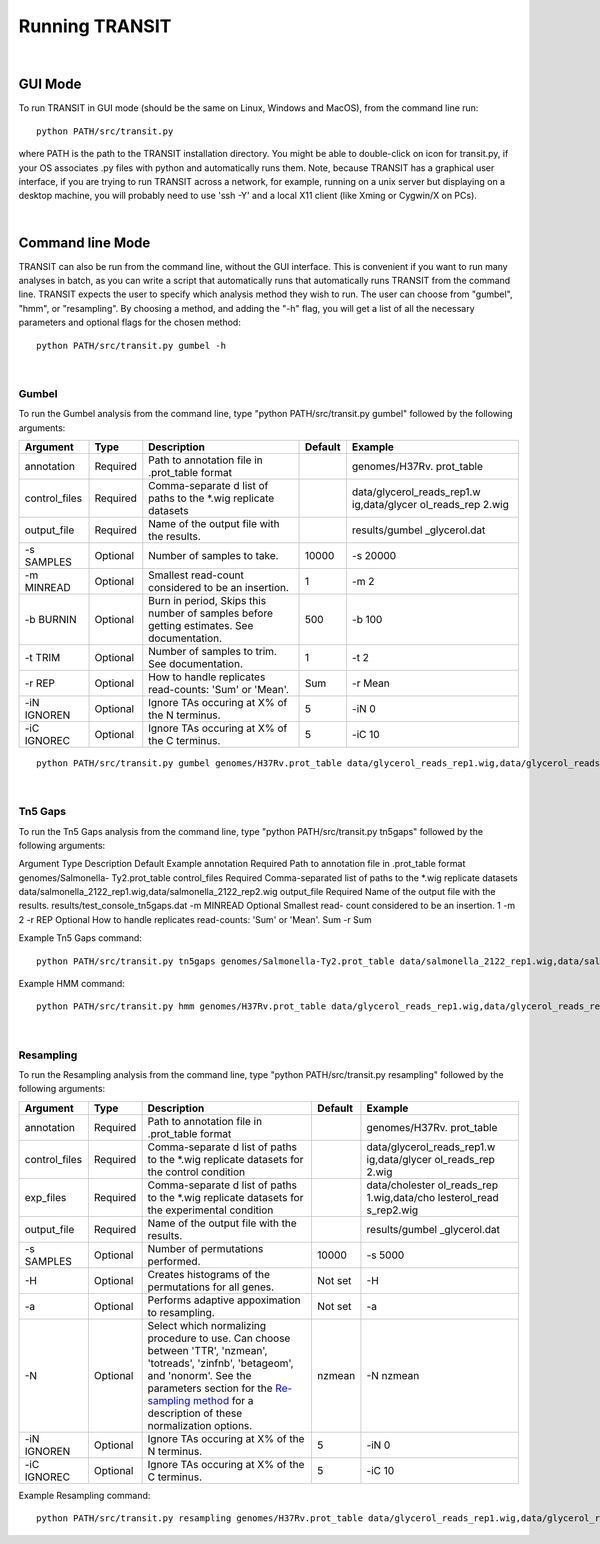 


Running TRANSIT
===============


|

GUI Mode
--------
To run TRANSIT in GUI mode (should be the same on Linux, Windows and MacOS), from the command line run:

::

    
    python PATH/src/transit.py

where PATH is the path to the TRANSIT installation directory. You might be able to double-click on icon for transit.py, if your OS associates .py files with python and automatically runs them. Note, because TRANSIT has a graphical user interface, if you are trying to run TRANSIT across a network, for example, running on a unix server but displaying on a desktop machine, you will probably need to use 'ssh -Y' and a local X11 client (like Xming or Cygwin/X on PCs).


|

Command line Mode
-----------------
TRANSIT can also be run from the command line, without the GUI interface. This is convenient if you want to run many analyses in batch, as you can write a script that automatically runs that automatically runs TRANSIT from the command line. TRANSIT expects the user to specify which analysis method they wish to run. The user can choose from "gumbel", "hmm", or "resampling". By choosing a method, and adding the "-h" flag, you will get a list of all the necessary parameters and optional flags for the chosen method:

::

    python PATH/src/transit.py gumbel -h




|

Gumbel
~~~~~~

To run the Gumbel analysis from the command line, type "python PATH/src/transit.py gumbel" followed by the following arguments:


+----------------+----------------+----------------+----------------+----------------+
| Argument       | Type           | Description    | Default        | Example        |
+================+================+================+================+================+
| annotation     | Required       | Path to        |                | genomes/H37Rv. |
|                |                | annotation     |                | prot\_table    |
|                |                | file in        |                |                |
|                |                | .prot\_table   |                |                |
|                |                | format         |                |                |
+----------------+----------------+----------------+----------------+----------------+
| control\_files | Required       | Comma-separate |                | data/glycerol\ |
|                |                | d              |                | _reads\_rep1.w |
|                |                | list of paths  |                | ig,data/glycer |
|                |                | to the \*.wig  |                | ol\_reads\_rep |
|                |                | replicate      |                | 2.wig          |
|                |                | datasets       |                |                |
+----------------+----------------+----------------+----------------+----------------+
| output\_file   | Required       | Name of the    |                | results/gumbel |
|                |                | output file    |                | \_glycerol.dat |
|                |                | with the       |                |                |
|                |                | results.       |                |                |
+----------------+----------------+----------------+----------------+----------------+
| -s SAMPLES     | Optional       | Number of      | 10000          | -s 20000       |
|                |                | samples to     |                |                |
|                |                | take.          |                |                |
+----------------+----------------+----------------+----------------+----------------+
| -m MINREAD     | Optional       | Smallest       | 1              | -m 2           |
|                |                | read-count     |                |                |
|                |                | considered to  |                |                |
|                |                | be an          |                |                |
|                |                | insertion.     |                |                |
+----------------+----------------+----------------+----------------+----------------+
| -b BURNIN      | Optional       | Burn in        | 500            | -b 100         |
|                |                | period, Skips  |                |                |
|                |                | this number of |                |                |
|                |                | samples before |                |                |
|                |                | getting        |                |                |
|                |                | estimates. See |                |                |
|                |                | documentation. |                |                |
+----------------+----------------+----------------+----------------+----------------+
| -t TRIM        | Optional       | Number of      | 1              | -t 2           |
|                |                | samples to     |                |                |
|                |                | trim. See      |                |                |
|                |                | documentation. |                |                |
+----------------+----------------+----------------+----------------+----------------+
| -r REP         | Optional       | How to handle  | Sum            | -r Mean        |
|                |                | replicates     |                |                |
|                |                | read-counts:   |                |                |
|                |                | 'Sum' or       |                |                |
|                |                | 'Mean'.        |                |                |
+----------------+----------------+----------------+----------------+----------------+
| -iN IGNOREN    | Optional       | Ignore TAs     | 5              | -iN 0          |
|                |                | occuring at X% |                |                |
|                |                | of the N       |                |                |
|                |                | terminus.      |                |                |
+----------------+----------------+----------------+----------------+----------------+
| -iC IGNOREC    | Optional       | Ignore TAs     | 5              | -iC 10         |
|                |                | occuring at X% |                |                |
|                |                | of the C       |                |                |
|                |                | terminus.      |                |                |
+----------------+----------------+----------------+----------------+----------------+



::

    python PATH/src/transit.py gumbel genomes/H37Rv.prot_table data/glycerol_reads_rep1.wig,data/glycerol_reads_rep2.wig test_console_gumbel.dat -s 20000 -b 1000




|

Tn5 Gaps
~~~~~~~~

To run the Tn5 Gaps analysis from the command line, type "python
PATH/src/transit.py tn5gaps" followed by the following arguments:

Argument Type Description Default Example annotation Required Path to
annotation file in .prot_table format genomes/Salmonella-
Ty2.prot_table control_files Required Comma-separated list of paths to
the \*.wig replicate datasets
data/salmonella_2122_rep1.wig,data/salmonella_2122_rep2.wig
output_file Required Name of the output file with the results.
results/test_console_tn5gaps.dat -m MINREAD Optional Smallest read-
count considered to be an insertion. 1 -m 2 -r REP Optional How to
handle replicates read-counts: 'Sum' or 'Mean'. Sum -r Sum

Example Tn5 Gaps command:

::

    python PATH/src/transit.py tn5gaps genomes/Salmonella-Ty2.prot_table data/salmonella_2122_rep1.wig,data/salmonella_2122_rep2.wig results/test_console_tn5gaps.dat -m 2 -r Sum





Example HMM command:

::

    python PATH/src/transit.py hmm genomes/H37Rv.prot_table data/glycerol_reads_rep1.wig,data/glycerol_reads_rep2.wig test_console_hmm.dat -r Sum


| 

Resampling
~~~~~~~~~~

To run the Resampling analysis from the command line, type "python
PATH/src/transit.py resampling" followed by the following arguments:

+----------------+----------------+----------------+----------------+----------------+
| Argument       | Type           | Description    | Default        | Example        |
+================+================+================+================+================+
| annotation     | Required       | Path to        |                | genomes/H37Rv. |
|                |                | annotation     |                | prot\_table    |
|                |                | file in        |                |                |
|                |                | .prot\_table   |                |                |
|                |                | format         |                |                |
+----------------+----------------+----------------+----------------+----------------+
| control\_files | Required       | Comma-separate |                | data/glycerol\ |
|                |                | d              |                | _reads\_rep1.w |
|                |                | list of paths  |                | ig,data/glycer |
|                |                | to the \*.wig  |                | ol\_reads\_rep |
|                |                | replicate      |                | 2.wig          |
|                |                | datasets for   |                |                |
|                |                | the control    |                |                |
|                |                | condition      |                |                |
+----------------+----------------+----------------+----------------+----------------+
| exp\_files     | Required       | Comma-separate |                | data/cholester |
|                |                | d              |                | ol\_reads\_rep |
|                |                | list of paths  |                | 1.wig,data/cho |
|                |                | to the \*.wig  |                | lesterol\_read |
|                |                | replicate      |                | s\_rep2.wig    |
|                |                | datasets for   |                |                |
|                |                | the            |                |                |
|                |                | experimental   |                |                |
|                |                | condition      |                |                |
+----------------+----------------+----------------+----------------+----------------+
| output\_file   | Required       | Name of the    |                | results/gumbel |
|                |                | output file    |                | \_glycerol.dat |
|                |                | with the       |                |                |
|                |                | results.       |                |                |
+----------------+----------------+----------------+----------------+----------------+
| -s SAMPLES     | Optional       | Number of      | 10000          | -s 5000        |
|                |                | permutations   |                |                |
|                |                | performed.     |                |                |
+----------------+----------------+----------------+----------------+----------------+
| -H             | Optional       | Creates        | Not set        | -H             |
|                |                | histograms of  |                |                |
|                |                | the            |                |                |
|                |                | permutations   |                |                |
|                |                | for all genes. |                |                |
+----------------+----------------+----------------+----------------+----------------+
| -a             | Optional       | Performs       | Not set        | -a             |
|                |                | adaptive       |                |                |
|                |                | appoximation   |                |                |
|                |                | to resampling. |                |                |
+----------------+----------------+----------------+----------------+----------------+
| -N             | Optional       | Select which   | nzmean         | -N nzmean      |
|                |                | normalizing    |                |                |
|                |                | procedure to   |                |                |
|                |                | use. Can       |                |                |
|                |                | choose between |                |                |
|                |                | 'TTR',         |                |                |
|                |                | 'nzmean',      |                |                |
|                |                | 'totreads',    |                |                |
|                |                | 'zinfnb',      |                |                |
|                |                | 'betageom',    |                |                |
|                |                | and 'nonorm'.  |                |                |
|                |                | See the        |                |                |
|                |                | parameters     |                |                |
|                |                | section for    |                |                |
|                |                | the            |                |                |
|                |                | `Re-sampling   |                |                |
|                |                | method <http:/ |                |                |
|                |                | /saclab.tamu.e |                |                |
|                |                | du/essentialit |                |                |
|                |                | y/transit/tran |                |                |
|                |                | sit.html#resam |                |                |
|                |                | pling>`__      |                |                |
|                |                | for a          |                |                |
|                |                | description of |                |                |
|                |                | these          |                |                |
|                |                | normalization  |                |                |
|                |                | options.       |                |                |
+----------------+----------------+----------------+----------------+----------------+
| -iN IGNOREN    | Optional       | Ignore TAs     | 5              | -iN 0          |
|                |                | occuring at X% |                |                |
|                |                | of the N       |                |                |
|                |                | terminus.      |                |                |
+----------------+----------------+----------------+----------------+----------------+
| -iC IGNOREC    | Optional       | Ignore TAs     | 5              | -iC 10         |
|                |                | occuring at X% |                |                |
|                |                | of the C       |                |                |
|                |                | terminus.      |                |                |
+----------------+----------------+----------------+----------------+----------------+

Example Resampling command:

::

    python PATH/src/transit.py resampling genomes/H37Rv.prot_table data/glycerol_reads_rep1.wig,data/glycerol_reads_rep2.wig data/cholesterol_reads_rep1.wig,data/cholesterol_reads_rep2.wig,data/cholesterol_reads_rep3.wig test_console_resampling.dat -H -s 10000 -N nzmean


